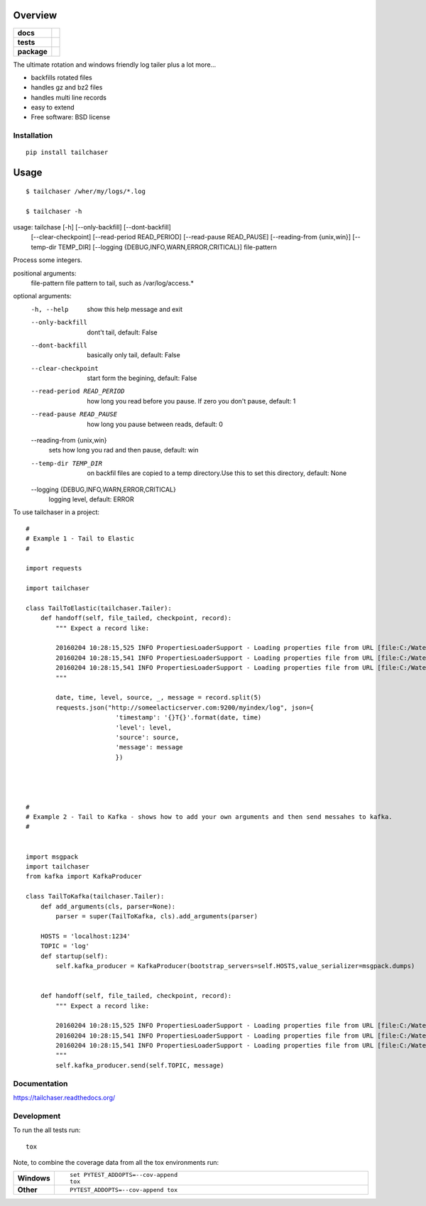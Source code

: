 ========
Overview
========

.. start-badges

.. list-table::
    :stub-columns: 1

    * - docs
      - |docs|
    * - tests
      - | |travis|  |requires|
        | |codecov|
    * - package
      - |version| |downloads| |wheel| |supported-versions| |supported-implementations|

.. |docs| image:: https://readthedocs.org/projects/tailchaser/badge/?style=flat
    :target: https://readthedocs.org/projects/tailchaser
    :alt: Documentation Status

.. |travis| image:: https://travis-ci.org/thanos/tailchaser.svg?branch=master
    :alt: Travis-CI Build Status
    :target: https://travis-ci.org/thanos/tailchaser

.. |appveyor| image:: https://ci.appveyor.com/api/projects/status/github/thanos/tailchaser?branch=master&svg=true
    :alt: AppVeyor Build Status
    :target: https://ci.appveyor.com/project/thanos/tailchaser

.. |requires| image:: https://requires.io/github/thanos/tailchaser/requirements.svg?branch=master
    :alt: Requirements Status
    :target: https://requires.io/github/thanos/tailchaser/requirements/?branch=master

.. |codecov| image:: https://codecov.io/github/thanos/tailchaser/coverage.svg?branch=master
    :alt: Coverage Status
    :target: https://codecov.io/github/thanos/tailchaser

.. |version| image:: https://img.shields.io/pypi/v/tailchaser.svg?style=flat
    :alt: PyPI Package latest release
    :target: https://pypi.python.org/pypi/tailchaser

.. |downloads| image:: https://img.shields.io/pypi/dm/tailchaser.svg?style=flat
    :alt: PyPI Package monthly downloads
    :target: https://pypi.python.org/pypi/tailchaser

.. |wheel| image:: https://img.shields.io/pypi/wheel/tailchaser.svg?style=flat
    :alt: PyPI Wheel
    :target: https://pypi.python.org/pypi/tailchaser

.. |supported-versions| image:: https://img.shields.io/pypi/pyversions/tailchaser.svg?style=flat
    :alt: Supported versions
    :target: https://pypi.python.org/pypi/tailchaser

.. |supported-implementations| image:: https://img.shields.io/pypi/implementation/tailchaser.svg?style=flat
    :alt: Supported implementations
    :target: https://pypi.python.org/pypi/tailchaser


.. end-badges

The ultimate rotation and windows friendly log tailer plus a lot more...

- backfills rotated files
- handles gz and bz2 files
- handles multi line records
- easy to extend
- Free software: BSD license

Installation
============

::

    pip install tailchaser
    
=====
Usage
=====

::

    $ tailchaser /wher/my/logs/*.log
    
    $ tailchaser -h

usage: tailchase [-h] [--only-backfill] [--dont-backfill]
                   [--clear-checkpoint] [--read-period READ_PERIOD]
                   [--read-pause READ_PAUSE] [--reading-from {unix,win}]
                   [--temp-dir TEMP_DIR]
                   [--logging {DEBUG,INFO,WARN,ERROR,CRITICAL}]
                   file-pattern

Process some integers.

positional arguments:
  file-pattern          file pattern to tail, such as /var/log/access.*

optional arguments:
  -h, --help            show this help message and exit
  --only-backfill       dont't tail, default: False
  --dont-backfill       basically only tail, default: False
  --clear-checkpoint    start form the begining, default: False
  --read-period READ_PERIOD
                        how long you read before you pause. If zero you don't
                        pause, default: 1
  --read-pause READ_PAUSE
                        how long you pause between reads, default: 0
  --reading-from {unix,win}
                        sets how long you rad and then pause, default: win
  --temp-dir TEMP_DIR   on backfil files are copied to a temp directory.Use
                        this to set this directory, default: None
  --logging {DEBUG,INFO,WARN,ERROR,CRITICAL}
                        logging level, default: ERROR


To use tailchaser in a project::


    #
    # Example 1 - Tail to Elastic
    #

    import requests

    import tailchaser

    class TailToElastic(tailchaser.Tailer):
        def handoff(self, file_tailed, checkpoint, record):
            """ Expect a record like:

            20160204 10:28:15,525 INFO PropertiesLoaderSupport - Loading properties file from URL [file:C:/WaterWorks/Broken/BSE//config/lme-market.properties]
            20160204 10:28:15,541 INFO PropertiesLoaderSupport - Loading properties file from URL [file:C:/WaterWorks/Broken/BSE//config/default-database.properties]
            20160204 10:28:15,541 INFO PropertiesLoaderSupport - Loading properties file from URL [file:C:/WaterWorks/Broken/BSE//config/default-hibernate.properties]
            """

            date, time, level, source, _, message = record.split(5)
            requests.json("http://someelacticserver.com:9200/myindex/log", json={
                            'timestamp': '{}T{}'.format(date, time)
                            'level': level,
                            'source': source,
                            'message': message
                            })




    #
    # Example 2 - Tail to Kafka - shows how to add your own arguments and then send messahes to kafka.
    #


    import msgpack
    import tailchaser
    from kafka import KafkaProducer

    class TailToKafka(tailchaser.Tailer):
        def add_arguments(cls, parser=None):
            parser = super(TailToKafka, cls).add_arguments(parser)

        HOSTS = 'localhost:1234'
        TOPIC = 'log'
        def startup(self):
            self.kafka_producer = KafkaProducer(bootstrap_servers=self.HOSTS,value_serializer=msgpack.dumps)
            

        def handoff(self, file_tailed, checkpoint, record):
            """ Expect a record like:

            20160204 10:28:15,525 INFO PropertiesLoaderSupport - Loading properties file from URL [file:C:/WaterWorks/Broken/BSE//config/lme-market.properties]
            20160204 10:28:15,541 INFO PropertiesLoaderSupport - Loading properties file from URL [file:C:/WaterWorks/Broken/BSE//config/default-database.properties]
            20160204 10:28:15,541 INFO PropertiesLoaderSupport - Loading properties file from URL [file:C:/WaterWorks/Broken/BSE//config/default-hibernate.properties]
            """
            self.kafka_producer.send(self.TOPIC, message)


Documentation
=============

https://tailchaser.readthedocs.org/

Development
===========

To run the all tests run::

    tox

Note, to combine the coverage data from all the tox environments run:

.. list-table::
    :widths: 10 90
    :stub-columns: 1

    - - Windows
      - ::

            set PYTEST_ADDOPTS=--cov-append
            tox

    - - Other
      - ::

            PYTEST_ADDOPTS=--cov-append tox
